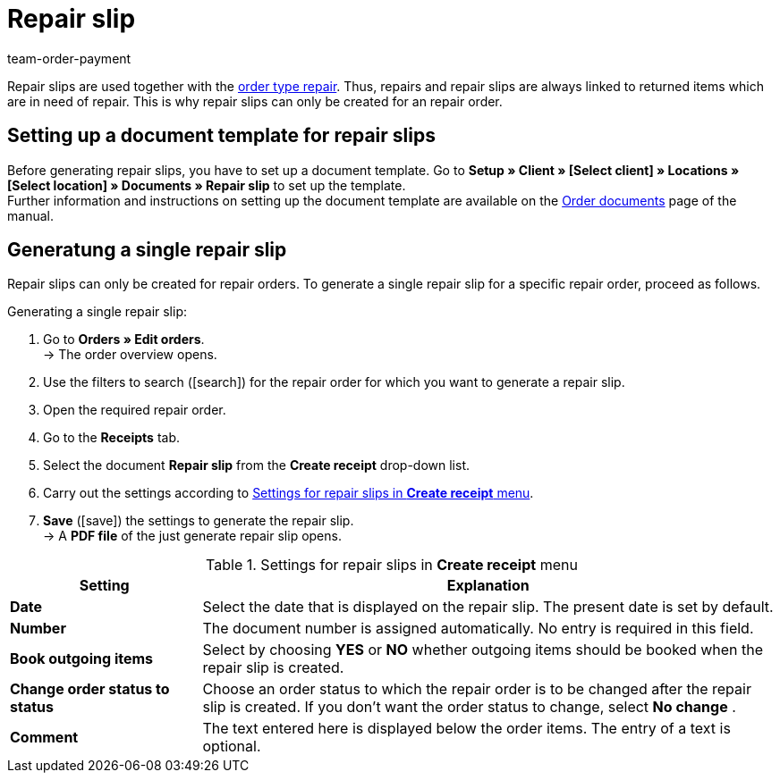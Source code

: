= Repair slip
:lang: en
:position: 80
:url: orders/order-documents/generating-repair-slips
:id: 7K9NLOI
:keywords: repair slip, generate repair slip, order documents, document template, document type, document, repair document
:author: team-order-payment

Repair slips are used together with the xref:orders:managing-orders.adoc#700[order type repair]. Thus, repairs and repair slips are always linked to returned items which are in need of repair. This is why repair slips can only be created for an repair order.

[#100]
== Setting up a document template for repair slips

Before generating repair slips, you have to set up a document template. Go to *Setup » Client » [Select client] » Locations » [Select location] » Documents » Repair slip* to set up the template. +
Further information and instructions on setting up the document template are available on the xref:orders:order-documents.adoc#[Order documents] page of the manual.

[#200]
== Generatung a single repair slip

Repair slips can only be created for repair orders. To generate a single repair slip for a specific repair order, proceed as follows.

[.instruction]
Generating a single repair slip:

. Go to *Orders » Edit orders*. +
→ The order overview opens.
. Use the filters to search (icon:search[role="blue"]) for the repair order for which you want to generate a repair slip.
. Open the required repair order.
. Go to the *Receipts* tab.
. Select the document *Repair slip* from the *Create receipt* drop-down list. +
. Carry out the settings according to <<table-generate-repair-slip>>. +
. *Save* (icon:save[role="green"]) the settings to generate the repair slip. +
→ A *PDF file* of the just generate repair slip opens.

[[table-generate-repair-slip]]
.Settings for repair slips in *Create receipt* menu
[cols="1,3"]
|====
|Setting |Explanation

| *Date*
|Select the date that is displayed on the repair slip. The present date is set by default.

| *Number*
|The document number is assigned automatically. No entry is required in this field.

| *Book outgoing items*
|Select by choosing *YES* or *NO* whether outgoing items should be booked when the repair slip is created.

| *Change order status to status*
|Choose an order status to which the repair order is to be changed after the repair slip is created. If you don’t want the order status to change, select *No change* .

| *Comment*
|The text entered here is displayed below the order items. The entry of a text is optional.
|====
